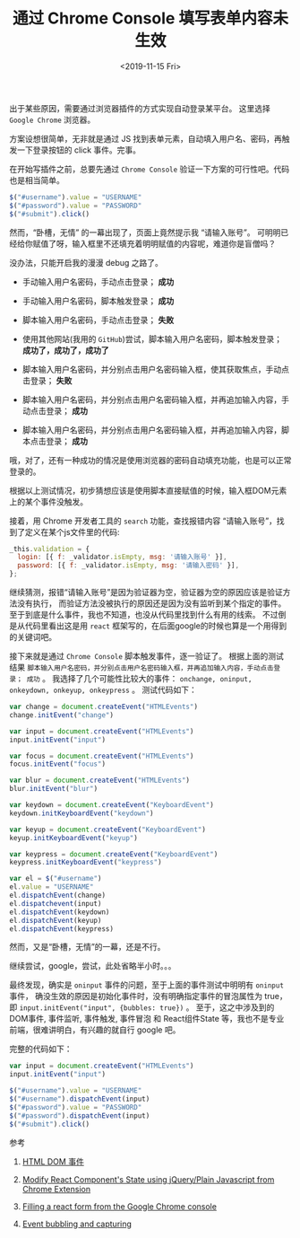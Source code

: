 #+TITLE: 通过 Chrome Console 填写表单内容未生效
#+KEYWORDS: 珊瑚礁上的程序员, Chrome Console, React, Javascript, Autofill, Event Bubbles
#+DATE: <2019-11-15 Fri>

出于某些原因，需要通过浏览器插件的方式实现自动登录某平台。
这里选择 =Google Chrome= 浏览器。

方案设想很简单，无非就是通过 JS 找到表单元素，自动填入用户名、密码，再触发一下登录按钮的 click 事件。完事。

在开始写插件之前，总要先通过 =Chrome Console= 验证一下方案的可行性吧。代码也是相当简单。

#+BEGIN_SRC javascript
  $("#username").value = "USERNAME"
  $("#password").value = "PASSWORD"
  $("#submit").click()
#+END_SRC

然而，“卧槽，无情” 的一幕出现了，页面上竟然提示我 “请输入账号”。
可明明已经给你赋值了呀，输入框里不还填充着明明赋值的内容呢，难道你是盲僧吗？

#+ATTR_HTML: :class d-block mw-100 mx-auto :alt 页面提示请输入账号 :title 页面提示请输入账号
[[./页面提示请输入账号.png]]

没办法，只能开启我的漫漫 debug 之路了。

- 手动输入用户名密码，手动点击登录； *成功*
- 手动输入用户名密码，脚本触发登录； *成功*
- 脚本输入用户名密码，手动点击登录； *失败*
- 使用其他网站(我用的 =GitHub=)尝试，脚本输入用户名密码，脚本触发登录； *成功了，成功了，成功了*

- 脚本输入用户名密码，并分别点击用户名密码输入框，使其获取焦点，手动点击登录； *失败*
- 脚本输入用户名密码，并分别点击用户名密码输入框，并再追加输入内容，手动点击登录； *成功*
- 脚本输入用户名密码，并分别点击用户名密码输入框，并再追加输入内容，脚本点击登录； *成功*

哦，对了，还有一种成功的情况是使用浏览器的密码自动填充功能，也是可以正常登录的。

根据以上测试情况，初步猜想应该是使用脚本直接赋值的时候，输入框DOM元素上的某个事件没触发。

接着，用 Chrome 开发者工具的 =search= 功能，查找报错内容 “请输入账号”，找到了定义在某个js文件里的代码:

#+BEGIN_SRC javascript
  _this.validation = {
    login: [{ f: _validator.isEmpty, msg: '请输入账号' }],
    password: [{ f: _validator.isEmpty, msg: '请输入密码' }],
  };
#+END_SRC

继续猜测，报错“请输入账号”是因为验证器为空，验证器为空的原因应该是验证方法没有执行，
而验证方法没被执行的原因还是因为没有监听到某个指定的事件。
至于到底是什么事件，我也不知道，也没从代码里找到什么有用的线索。
不过倒是从代码里看出这是用 =react= 框架写的，在后面google的时候也算是一个用得到的关键词吧。

接下来就是通过 =Chrome Console= 脚本触发事件，逐一验证了。
根据上面的测试结果 =脚本输入用户名密码，并分别点击用户名密码输入框，并再追加输入内容，手动点击登录； 成功= 。
我选择了几个可能性比较大的事件： =onchange, oninput, onkeydown, onkeyup, onkeypress= 。
测试代码如下：

#+BEGIN_SRC javascript
  var change = document.createEvent("HTMLEvents")
  change.initEvent("change")

  var input = document.createEvent("HTMLEvents")
  input.initEvent("input")

  var focus = document.createEvent("HTMLEvents")
  focus.initEvent("focus")

  var blur = document.createEvent("HTMLEvents")
  blur.initEvent("blur")

  var keydown = document.createEvent("KeyboardEvent")
  keydown.initKeyboardEvent("keydown")

  var keyup = document.createEvent("KeyboardEvent")
  keyup.initKeyboardEvent("keyup")

  var keypress = document.createEvent("KeyboardEvent")
  keypress.initKeyboardEvent("keypress")

  var el = $("#username")
  el.value = "USERNAME"
  el.dispatchEvent(change)
  el.dispatchevent(input)
  el.dispatchEvent(keydown)
  el.dispatchEvent(keyup)
  el.dispatchEvent(keypress)
#+END_SRC

然而，又是“卧槽，无情”的一幕，还是不行。

继续尝试，google，尝试，此处省略半小时。。。

最终发现，确实是 =oninput= 事件的问题，至于上面的事件测试中明明有 =oninput= 事件，
确没生效的原因是初始化事件时，没有明确指定事件的冒泡属性为 true，即 =input.initEvent("input", {bubbles: true})= 。
至于，这之中涉及到的 DOM事件, 事件监听, 事件触发, 事件冒泡 和 React组件State 等，我也不是专业前端，很难讲明白，有兴趣的就自行 google 吧。

完整的代码如下：

#+BEGIN_SRC javascript
  var input = document.createEvent("HTMLEvents")
  input.initEvent("input")

  $("#username").value = "USERNAME"
  $("#username").dispatchEvent(input)
  $("#password").value = "PASSWORD"
  $("#password").dispatchEvent(input)
  $("#submit").click()
#+END_SRC

**** 参考

     1. [[https://www.runoob.com/jsref/dom-obj-event.html][HTML DOM 事件]]

     2. [[https://stackoverflow.com/questions/41166005/modify-react-components-state-using-jquery-plain-javascript-from-chrome-extensi][Modify React Component's State using jQuery/Plain Javascript from Chrome Extension]]

     3. [[https://stackoverflow.com/questions/50035325/filling-a-react-form-from-the-google-chrome-console][Filling a react form from the Google Chrome console]]

     4. [[https://javascript.info/bubbling-and-capturing][Event bubbling and capturing]]

